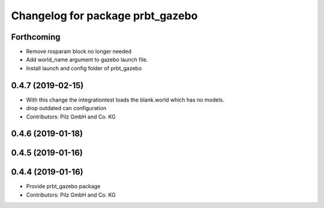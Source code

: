 ^^^^^^^^^^^^^^^^^^^^^^^^^^^^^^^^^
Changelog for package prbt_gazebo
^^^^^^^^^^^^^^^^^^^^^^^^^^^^^^^^^

Forthcoming
-----------
* Remove rosparam block no longer needed
* Add world_name argument to gazebo launch file. 
* Install launch and config folder of prbt_gazebo

0.4.7 (2019-02-15)
------------------
* With this change the integrationtest loads the blank.world which
  has no models.
* drop outdated can configuration
* Contributors: Pilz GmbH and Co. KG

0.4.6 (2019-01-18)
------------------

0.4.5 (2019-01-16)
------------------

0.4.4 (2019-01-16)
------------------
* Provide prbt_gazebo package
* Contributors: Pilz GmbH and Co. KG

